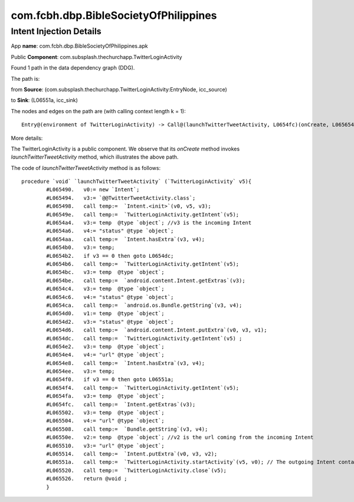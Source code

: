 com.fcbh.dbp.BibleSocietyOfPhilippines 
######################################

Intent Injection Details
*****************************

App **name**: com.fcbh.dbp.BibleSocietyOfPhilippines.apk

Public **Component**: com.subsplash.thechurchapp.TwitterLoginActivity

Found 1 path in the data dependency graph (DDG).

The path is: 

from **Source**: (com.subsplash.thechurchapp.TwitterLoginActivity:EntryNode, icc_source)

to **Sink**: (L06551a, icc_sink)

The nodes and edges on the path are (with calling context length k = 1): 
::
	Entry@(environment of TwitterLoginActivity) -> Call@(launchTwitterTweetActivity, L0654fc)(onCreate, L065654)-> Call@(launchTwitterTweetActivity, L065508)(onCreate, L065654)-> Call@(launchTwitterTweetActivity, L065514)(onCreate, L065654)-> Call@(launchTwitterTweetActivity, L06551a)(onCreate, L065654)

More details:

The TwitterLoginActivity is a public component. We observe that its *onCreate* method invokes *launchTwitterTweetActivity* method, which illustrates the above path.

The code of *launchTwitterTweetActivity* method is as follows:
::
	procedure `void` `launchTwitterTweetActivity` (`TwitterLoginActivity` v5){
		#L065490.   v0:= new `Intent`;
		#L065494.   v3:= `@@TwitterTweetActivity.class`;
		#L065498.   call temp:=  `Intent.<init>`(v0, v5, v3);
		#L06549e.   call temp:=  `TwitterLoginActivity.getIntent`(v5);
		#L0654a4.   v3:= temp  @type `object`; //v3 is the incoming Intent
		#L0654a6.   v4:= "status" @type `object`;
		#L0654aa.   call temp:=  `Intent.hasExtra`(v3, v4);
		#L0654b0.   v3:= temp;
		#L0654b2.   if v3 == 0 then goto L0654dc;
		#L0654b6.   call temp:=  `TwitterLoginActivity.getIntent`(v5);
		#L0654bc.   v3:= temp  @type `object`;
		#L0654be.   call temp:=  `android.content.Intent.getExtras`(v3);
		#L0654c4.   v3:= temp  @type `object`;
		#L0654c6.   v4:= "status" @type `object`;
		#L0654ca.   call temp:=  `android.os.Bundle.getString`(v3, v4);
		#L0654d0.   v1:= temp  @type `object`;
		#L0654d2.   v3:= "status" @type `object`;
		#L0654d6.   call temp:=  `android.content.Intent.putExtra`(v0, v3, v1);
		#L0654dc.   call temp:=  `TwitterLoginActivity.getIntent`(v5) ;
		#L0654e2.   v3:= temp  @type `object`;
		#L0654e4.   v4:= "url" @type `object`;
		#L0654e8.   call temp:=  `Intent.hasExtra`(v3, v4);
		#L0654ee.   v3:= temp;
		#L0654f0.   if v3 == 0 then goto L06551a;
		#L0654f4.   call temp:=  `TwitterLoginActivity.getIntent`(v5);
		#L0654fa.   v3:= temp  @type `object`;
		#L0654fc.   call temp:=  `Intent.getExtras`(v3);
		#L065502.   v3:= temp  @type `object`;
		#L065504.   v4:= "url" @type `object`;
		#L065508.   call temp:=  `Bundle.getString`(v3, v4);
		#L06550e.   v2:= temp  @type `object`; //v2 is the url coming from the incoming Intent
		#L065510.   v3:= "url" @type `object`;
		#L065514.   call temp:=  `Intent.putExtra`(v0, v3, v2);
		#L06551a.   call temp:=  `TwitterLoginActivity.startActivity`(v5, v0); // The outgoing Intent contains the above url, which will be used in the destination Activity. Probably, it implies that their is a injection vulnerability.
		#L065520.   call temp:=  `TwitterLoginActivity.close`(v5);
		#L065526.   return @void ;
		}

